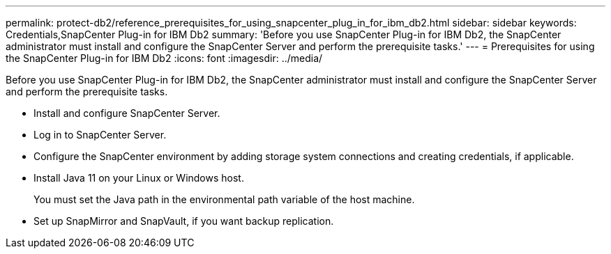 ---
permalink: protect-db2/reference_prerequisites_for_using_snapcenter_plug_in_for_ibm_db2.html
sidebar: sidebar
keywords: Credentials,SnapCenter Plug-in for IBM Db2
summary: 'Before you use SnapCenter Plug-in for IBM Db2, the SnapCenter administrator must install and configure the SnapCenter Server and perform the prerequisite tasks.'
---
= Prerequisites for using the SnapCenter Plug-in for IBM Db2
:icons: font
:imagesdir: ../media/

[.lead]
Before you use SnapCenter Plug-in for IBM Db2, the SnapCenter administrator must install and configure the SnapCenter Server and perform the prerequisite tasks.

* Install and configure SnapCenter Server.
* Log in to SnapCenter Server.
* Configure the SnapCenter environment by adding storage system connections and creating credentials, if applicable.
* Install Java 11 on your Linux or Windows host.
+
You must set the Java path in the environmental path variable of the host machine.

* Set up SnapMirror and SnapVault, if you want backup replication.

